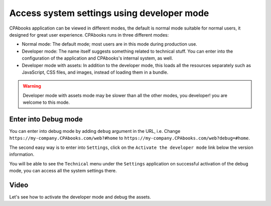 .. _debugmode:

.. index::
   single: Debug mode
   single: Debug assets
   single: Resource bundle
   single: Technical settings
   single: System settings

===========================================
Access system settings using developer mode
===========================================

CPAbooks application can be viewed in different modes, the default is normal mode suitable for normal users, it designed for great user experience. CPAbooks runs in three different modes:

* Normal mode: The default mode; most users are in this mode during production use.
* Developer mode: The name itself suggests something related to technical stuff. You can enter into the configuration of the application and CPAbooks's internal system, as well.
* Developer mode with assets: In addition to the developer mode, this loads all the resources separately such as JavaScript, CSS files, and images, instead of loading them in a bundle.

.. warning:: Developer mode with assets mode may be slower than all the other modes, you developer! you are welcome to this mode.

Enter into Debug mode
---------------------
You can enter into debug mode by adding ``debug`` argument in the URL, i.e. Change ``https://my-company.CPAbooks.com/web?#home`` to ``https://my-company.CPAbooks.com/web?debug=#home``.

The second easy way is to enter into ``Settings``, click on the ``Activate the developer mode`` link below the version information.

.. image:: images/chapter_01_09.png
   :alt: CPAbooks debug mode
   :align: center

You will be able to see the ``Technical`` menu under the ``Settings`` application on successful activation of the debug mode, you can access all the system settings there.

Video
-----
Let's see how to activate the developer mode and debug the assets.

.. raw:: html

    <div style="position: relative; padding-bottom: 56.25%; height: 0; overflow: hidden; max-width: 100%; height: auto;">
        <iframe src="https://www.youtube.com/embed/vq60OruLojk" frameborder="0" allowfullscreen style="position: absolute; top: 0; left: 0; width: 700px; height: 385px;"></iframe>
    </div>
